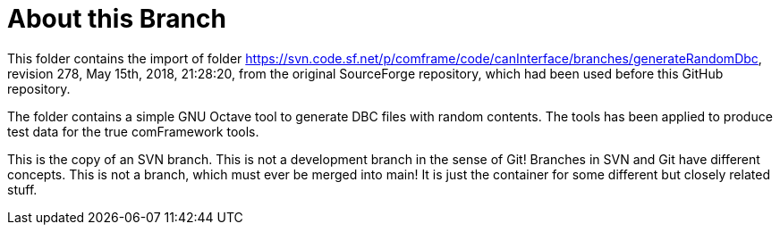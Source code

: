= About this Branch

This folder contains the import of folder
https://svn.code.sf.net/p/comframe/code/canInterface/branches/generateRandomDbc[^],
revision 278, May 15th, 2018, 21:28:20, from the original SourceForge
repository, which had been used before this GitHub repository.

The folder contains a simple GNU Octave tool to generate DBC files with
random contents. The tools has been applied to produce test data for the
true comFramework tools.

This is the copy of an SVN branch. This is not a development branch in the
sense of Git! Branches in SVN and Git have different concepts. This is not
a branch, which must ever be merged into main! It is just the container
for some different but closely related stuff.
